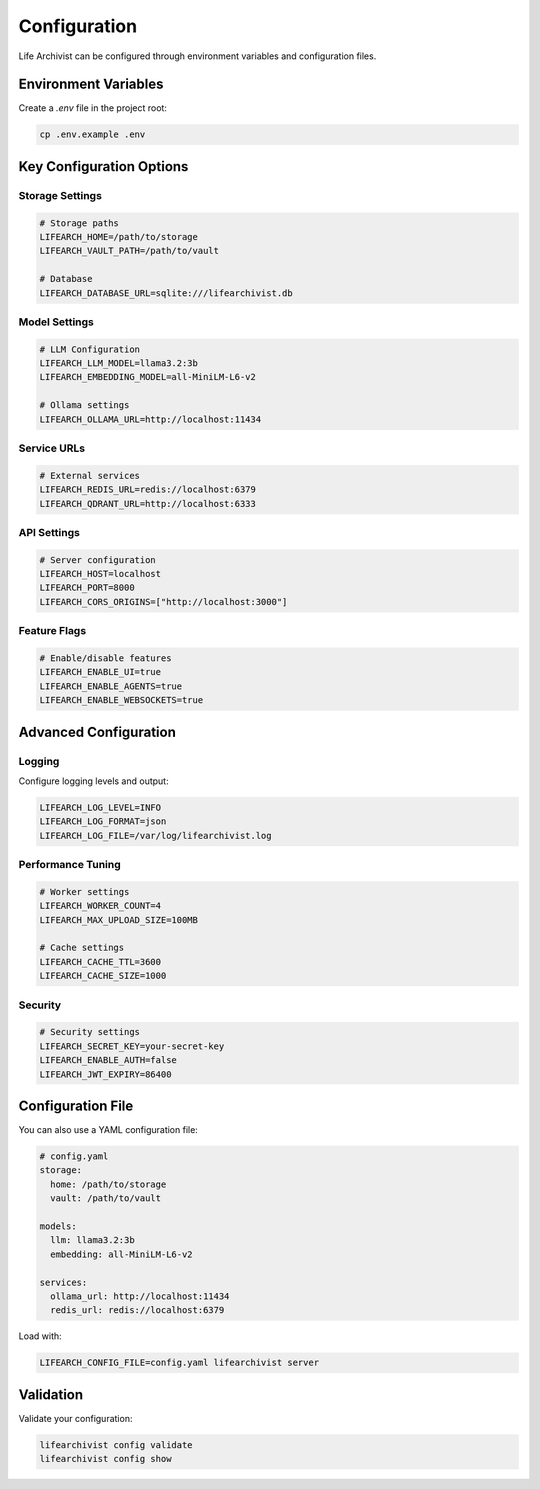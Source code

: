 Configuration
=============

Life Archivist can be configured through environment variables and configuration files.

Environment Variables
---------------------

Create a `.env` file in the project root:

.. code-block:: bash

   cp .env.example .env

Key Configuration Options
-------------------------

Storage Settings
~~~~~~~~~~~~~~~~

.. code-block:: bash

   # Storage paths
   LIFEARCH_HOME=/path/to/storage
   LIFEARCH_VAULT_PATH=/path/to/vault
   
   # Database
   LIFEARCH_DATABASE_URL=sqlite:///lifearchivist.db

Model Settings
~~~~~~~~~~~~~~

.. code-block:: bash

   # LLM Configuration
   LIFEARCH_LLM_MODEL=llama3.2:3b
   LIFEARCH_EMBEDDING_MODEL=all-MiniLM-L6-v2
   
   # Ollama settings
   LIFEARCH_OLLAMA_URL=http://localhost:11434

Service URLs
~~~~~~~~~~~~

.. code-block:: bash

   # External services
   LIFEARCH_REDIS_URL=redis://localhost:6379
   LIFEARCH_QDRANT_URL=http://localhost:6333

API Settings
~~~~~~~~~~~~

.. code-block:: bash

   # Server configuration
   LIFEARCH_HOST=localhost
   LIFEARCH_PORT=8000
   LIFEARCH_CORS_ORIGINS=["http://localhost:3000"]

Feature Flags
~~~~~~~~~~~~~

.. code-block:: bash

   # Enable/disable features
   LIFEARCH_ENABLE_UI=true
   LIFEARCH_ENABLE_AGENTS=true
   LIFEARCH_ENABLE_WEBSOCKETS=true

Advanced Configuration
----------------------

Logging
~~~~~~~

Configure logging levels and output:

.. code-block:: bash

   LIFEARCH_LOG_LEVEL=INFO
   LIFEARCH_LOG_FORMAT=json
   LIFEARCH_LOG_FILE=/var/log/lifearchivist.log

Performance Tuning
~~~~~~~~~~~~~~~~~~

.. code-block:: bash

   # Worker settings
   LIFEARCH_WORKER_COUNT=4
   LIFEARCH_MAX_UPLOAD_SIZE=100MB
   
   # Cache settings
   LIFEARCH_CACHE_TTL=3600
   LIFEARCH_CACHE_SIZE=1000

Security
~~~~~~~~

.. code-block:: bash

   # Security settings
   LIFEARCH_SECRET_KEY=your-secret-key
   LIFEARCH_ENABLE_AUTH=false
   LIFEARCH_JWT_EXPIRY=86400

Configuration File
------------------

You can also use a YAML configuration file:

.. code-block:: yaml

   # config.yaml
   storage:
     home: /path/to/storage
     vault: /path/to/vault
   
   models:
     llm: llama3.2:3b
     embedding: all-MiniLM-L6-v2
   
   services:
     ollama_url: http://localhost:11434
     redis_url: redis://localhost:6379

Load with:

.. code-block:: bash

   LIFEARCH_CONFIG_FILE=config.yaml lifearchivist server

Validation
----------

Validate your configuration:

.. code-block:: bash

   lifearchivist config validate
   lifearchivist config show